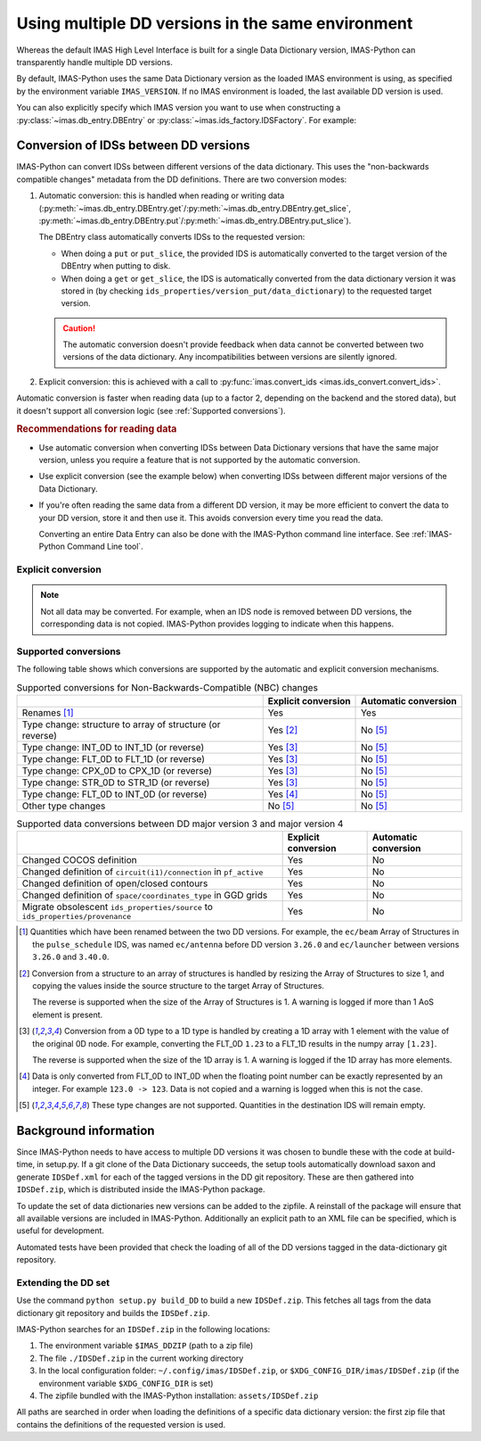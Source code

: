 .. _`Using multiple DD versions in the same environment`:

Using multiple DD versions in the same environment
==================================================

Whereas the default IMAS High Level Interface is built for a single Data Dictionary
version, IMAS-Python can transparently handle multiple DD versions.

By default, IMAS-Python uses the same Data Dictionary version as the loaded IMAS environment
is using, as specified by the environment variable ``IMAS_VERSION``. If no IMAS
environment is loaded, the last available DD version is used.

You can also explicitly specify which IMAS version you want to use when constructing a
:py:class:`~imas.db_entry.DBEntry` or :py:class:`~imas.ids_factory.IDSFactory`. For
example:

.. code-block:: python
    :caption: Using non-default IMAS versions.

    import imas

    factory_default = imas.IDSFactory()  # Use default DD version
    factory_3_32_0 = imas.IDSFactory("3.32.0")  # Use DD version 3.32.0

    # Will write IDSs to the backend in DD version 3.32.0
    dbentry = imas.DBEntry(imas.ids_defs.HDF5_BACKEND, "TEST", 10, 2, version="3.32.0")
    dbentry.create()

.. seealso:: :ref:`multi-dd training`


.. _`Conversion of IDSs between DD versions`:

Conversion of IDSs between DD versions
--------------------------------------

IMAS-Python can convert IDSs between different versions of the data dictionary. This uses the
"non-backwards compatible changes" metadata from the DD definitions. There are
two conversion modes:

1.  Automatic conversion: this is handled when reading or writing data
    (:py:meth:`~imas.db_entry.DBEntry.get`/:py:meth:`~imas.db_entry.DBEntry.get_slice`,
    :py:meth:`~imas.db_entry.DBEntry.put`/:py:meth:`~imas.db_entry.DBEntry.put_slice`).

    The DBEntry class automatically converts IDSs to the requested version:

    - When doing a ``put`` or ``put_slice``, the provided IDS is automatically converted to
      the target version of the DBEntry when putting to disk.
    - When doing a ``get`` or ``get_slice``, the IDS is automatically converted from the
      data dictionary version it was stored in (by checking
      ``ids_properties/version_put/data_dictionary``) to the requested target version.
  
    .. caution::

      The automatic conversion doesn't provide feedback when data cannot be converted
      between two versions of the data dictionary. Any incompatibilities between versions
      are silently ignored.

2.  Explicit conversion: this is achieved with a call to
    :py:func:`imas.convert_ids <imas.ids_convert.convert_ids>`.

Automatic conversion is faster when reading data (up to a factor 2, depending on
the backend and the stored data), but it doesn't support all conversion logic
(see :ref:`Supported conversions`).


.. rubric:: Recommendations for reading data

-   Use automatic conversion when converting IDSs between Data Dictionary
    versions that have the same major version, unless you require a feature that
    is not supported by the automatic conversion.
-   Use explicit conversion (see the example below) when converting IDSs between
    different major versions of the Data Dictionary.
-   If you're often reading the same data from a different DD version, it may
    be more efficient to convert the data to your DD version, store it and then
    use it. This avoids conversion every time you read the data.

    Converting an entire Data Entry can also be done with the IMAS-Python command
    line interface. See :ref:`IMAS-Python Command Line tool`.


Explicit conversion
'''''''''''''''''''

.. code-block:: python
    :caption: Explicitly convert data when reading from disk

    import imas

    entry = imas.DBEntry("<URI to data>", "r")

    # Disable automatic conversion when reading the IDS with autoconvert=False
    ids = entry.get("<ids name>", autoconvert=False)
    # Explicitly convert the IDS to the target version
    ids = imas.convert_ids(ids, "<target DD version>")


.. code-block:: python
    :caption: Convert an IDS to a different DD version

    import imas

    # Create a pulse_schedule IDS in version 3.23.0
    ps = imas.IDSFactory("3.25.0").new("pulse_schedule")
    ps.ec.antenna.resize(1)
    ps.ec.antenna[0].name = "IDS conversion test"

    # Convert the IDS to version 3.30.0
    ps330 = imas.convert_ids(ps, "3.30.0")
    # ec.antenna was renamed to ec.launcher between 3.23.0 and 3.30.0
    print(len(ps330.ec.launcher))  # 1
    print(ps330.ec.launcher[0].name.value)  # IDS conversion test

.. note::

    Not all data may be converted. For example, when an IDS node is removed between DD
    versions, the corresponding data is not copied. IMAS-Python provides logging to indicate
    when this happens.


.. _`Supported conversions`:

Supported conversions
'''''''''''''''''''''

The following table shows which conversions are supported by the automatic and
explicit conversion mechanisms.

.. csv-table:: Supported conversions for Non-Backwards-Compatible (NBC) changes
  :header: , Explicit conversion, Automatic conversion
  
  Renames [#rename]_, Yes, Yes
  Type change: structure to array of structure (or reverse), Yes [#aos]_, No [#ignore_type_change]_
  Type change: INT_0D to INT_1D (or reverse), Yes [#0d1d]_, No [#ignore_type_change]_
  Type change: FLT_0D to FLT_1D (or reverse), Yes [#0d1d]_, No [#ignore_type_change]_
  Type change: CPX_0D to CPX_1D (or reverse), Yes [#0d1d]_, No [#ignore_type_change]_
  Type change: STR_0D to STR_1D (or reverse), Yes [#0d1d]_, No [#ignore_type_change]_
  Type change: FLT_0D to INT_0D (or reverse), Yes [#flt_int]_, No [#ignore_type_change]_
  Other type changes, No [#ignore_type_change]_, No [#ignore_type_change]_

.. csv-table:: Supported data conversions between DD major version 3 and major version 4
  :header: , Explicit conversion, Automatic conversion

  Changed COCOS definition, Yes, No
  Changed definition of ``circuit(i1)/connection`` in ``pf_active``, Yes, No
  Changed definition of open/closed contours, Yes, No
  Changed definition of ``space/coordinates_type`` in GGD grids, Yes, No
  Migrate obsolescent ``ids_properties/source`` to ``ids_properties/provenance``, Yes, No

.. [#rename] Quantities which have been renamed between the two DD versions. For
  example, the ``ec/beam`` Array of Structures in the ``pulse_schedule`` IDS,
  was named ``ec/antenna`` before DD version ``3.26.0`` and ``ec/launcher``
  between versions ``3.26.0`` and ``3.40.0``.

.. [#aos] Conversion from a structure to an array of structures is handled by
  resizing the Array of Structures to size 1, and copying the values inside the
  source structure to the target Array of Structures.

  The reverse is supported when the size of the Array of Structures is 1. A
  warning is logged if more than 1 AoS element is present.

.. [#0d1d] Conversion from a 0D type to a 1D type is handled by creating a 1D
  array with 1 element with the value of the original 0D node. For example,
  converting the FLT_0D ``1.23`` to a FLT_1D results in the numpy array
  ``[1.23]``.

  The reverse is supported when the size of the 1D array is 1. A warning is
  logged if the 1D array has more elements.

.. [#flt_int] Data is only converted from FLT_0D to INT_0D when the floating
    point number can be exactly represented by an integer. For example ``123.0
    -> 123``. Data is not copied and a warning is logged when this is not the
    case.

.. [#ignore_type_change] These type changes are not supported. Quantities in the
    destination IDS will remain empty.


.. _`DD background`:

Background information
----------------------

Since IMAS-Python needs to have access to multiple DD versions it was chosen to
bundle these with the code at build-time, in setup.py. If a git clone of the
Data Dictionary succeeds, the setup tools automatically download saxon and
generate ``IDSDef.xml`` for each of the tagged versions in the DD git
repository. These are then gathered into ``IDSDef.zip``, which is
distributed inside the IMAS-Python package.

To update the set of data dictionaries new versions can be added to the zipfile.
A reinstall of the package will ensure that all available versions are included
in IMAS-Python. Additionally an explicit path to an XML file can be specified, which
is useful for development.

Automated tests have been provided that check the loading of all of the DD
versions tagged in the data-dictionary git repository.


Extending the DD set
''''''''''''''''''''

Use the command ``python setup.py build_DD`` to build a new ``IDSDef.zip``. This
fetches all tags from the data dictionary git repository and builds the ``IDSDef.zip``.

IMAS-Python searches for an ``IDSDef.zip`` in the following locations:

1.  The environment variable ``$IMAS_DDZIP`` (path to a zip file)
2.  The file ``./IDSDef.zip`` in the current working directory
3.  In the local configuration folder: ``~/.config/imas/IDSDef.zip``, or
    ``$XDG_CONFIG_DIR/imas/IDSDef.zip`` (if the environment variable
    ``$XDG_CONFIG_DIR`` is set)
4.  The zipfile bundled with the IMAS-Python installation: ``assets/IDSDef.zip``

All paths are searched in order when loading the definitions of a specific data
dictionary version: the first zip file that contains the definitions of the requested
version is used.
